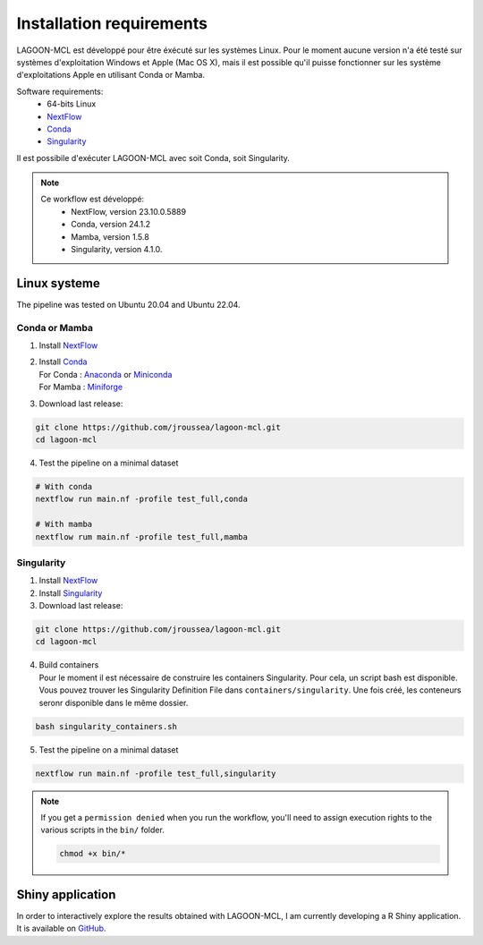Installation requirements
=========================

LAGOON-MCL est développé pour être éxécuté sur les systèmes 
Linux. Pour le moment aucune version n'a été testé sur systèmes 
d'exploitation Windows et Apple (Mac OS X), mais il est possible 
qu'il puisse fonctionner sur les système d'exploitations Apple en 
utilisant Conda or Mamba.

Software requirements:
 * 64-bits Linux
 * `NextFlow <https://www.nextflow.io/>`__ 
 * `Conda <https://conda.io/projects/conda/en/latest/user-guide/install/index.html>`__
 * `Singularity <https://sylabs.io/singularity/>`__

Il est possibile d'exécuter LAGOON-MCL avec soit Conda, 
soit Singularity.

.. note::

   Ce workflow est développé:
    * NextFlow, version 23.10.0.5889
    * Conda, version 24.1.2
    * Mamba, version 1.5.8
    * Singularity, version 4.1.0.

Linux systeme
-------------

The pipeline was tested on Ubuntu 20.04 and Ubuntu 22.04.

Conda or Mamba
~~~~~~~~~~~~~~

1. Install `NextFlow <https://www.nextflow.io/docs/latest/getstarted.html#installation>`_
2. | Install `Conda <https://conda.io/projects/conda/en/latest/user-guide/install/index.html>`_
   | For Conda : `Anaconda <https://www.anaconda.com/download>`_ 
     or `Miniconda <https://docs.anaconda.com/free/miniconda/>`_
   | For Mamba : `Miniforge <https://github.com/conda-forge/miniforge>`_
3. Download last release:

.. code-block:: shell

    git clone https://github.com/jroussea/lagoon-mcl.git
    cd lagoon-mcl

4. Test the pipeline on a minimal dataset

.. code-block:: shell
    
    # With conda
    nextflow run main.nf -profile test_full,conda

    # With mamba
    nextflow rum main.nf -profile test_full,mamba

Singularity
~~~~~~~~~~~

1. Install `NextFlow <https://www.nextflow.io/docs/latest/getstarted.html#installation>`_ 
2. Install `Singularity <https://docs.sylabs.io/guides/4.1/user-guide/quick_start.html#quick-installation-steps>`_
3. Download last release:

.. code-block:: shell

    git clone https://github.com/jroussea/lagoon-mcl.git
    cd lagoon-mcl

4. | Build containers
   | Pour le moment il est nécessaire de construire les containers 
     Singularity. Pour cela, un script bash est disponible.
   
   | Vous pouvez trouver les Singularity Definition File dans 
     ``containers/singularity``. Une fois créé, les conteneurs seronr 
     disponible dans le même dossier.

.. code-block:: shell

    bash singularity_containers.sh

5. Test the pipeline on a minimal dataset

.. code-block:: shell
    
    nextflow run main.nf -profile test_full,singularity

.. note::

   If you get a ``permission denied`` when you run the workflow, you'll 
   need to assign execution rights to the various scripts in the ``bin/`` 
   folder.

   .. code-block:: shell

    chmod +x bin/*

Shiny application
-----------------

In order to interactively explore the results obtained with LAGOON-MCL, 
I am currently developing a R Shiny application. It is available on 
`GitHub <https://github.com/jroussea/LAGOON-MCL-Shiny-app>`_.